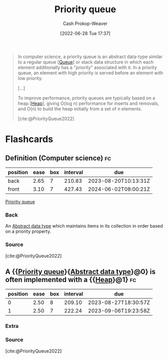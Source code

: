 :PROPERTIES:
:ID:       6f787120-13bb-405a-bfca-060df6d80b14
:ROAM_ALIASES: "Priority queues"
:LAST_MODIFIED: [2023-04-01 Sat 14:38]
:END:
#+title: Priority queue
#+hugo_custom_front_matter: :slug "6f787120-13bb-405a-bfca-060df6d80b14"
#+author: Cash Prokop-Weaver
#+date: [2022-06-28 Tue 17:37]
#+filetags: :concept:

#+begin_quote
In computer science, a priority queue is an abstract data-type similar to a regular queue [[[id:f7ca3e99-0356-4651-996e-542a11d67f50][Queue]]] or stack data structure in which each element additionally has a "priority" associated with it. In a priority queue, an element with high priority is served before an element with low priority.

[...]

To improve performance, priority queues are typically based on a heap [[[id:70cbebc9-8936-4d52-885a-76d747c6577f][Heap]]], giving O(log n) performance for inserts and removals, and O(n) to build the heap initially from a set of n elements.

[cite:@PriorityQueue2022]
#+end_quote

* Flashcards
:PROPERTIES:
:ANKI_DECK: Default
:END:
** Definition (Computer science) :fc:
:PROPERTIES:
:ID:       8d18d098-eac6-4060-92d2-b0da2a7bb73f
:ANKI_NOTE_ID: 1656856978708
:FC_CREATED: 2022-07-03T14:02:58Z
:FC_TYPE:  double
:END:
:REVIEW_DATA:
| position | ease | box | interval | due                  |
|----------+------+-----+----------+----------------------|
| back     | 2.65 |   7 |   210.83 | 2023-08-20T10:13:31Z |
| front    | 3.10 |   7 |   427.43 | 2024-06-02T08:00:21Z |
:END:
[[id:6f787120-13bb-405a-bfca-060df6d80b14][Priority queue]]
*** Back
An [[id:2eae74ba-4003-45cf-8425-7291aaa7a537][Abstract data type]] which maintains items in its collection in order based on a priority property.
*** Source
[cite:@PriorityQueue2022]
** A {{[[id:6f787120-13bb-405a-bfca-060df6d80b14][Priority queue]]}{[[id:2eae74ba-4003-45cf-8425-7291aaa7a537][Abstract data type]]}@0} is often implemented with a {{[[id:70cbebc9-8936-4d52-885a-76d747c6577f][Heap]]}@1} :fc:
:PROPERTIES:
:ID:       bd6da833-4cdb-46a9-b47e-54ad298cfc6d
:ANKI_NOTE_ID: 1656856979658
:FC_CREATED: 2022-07-03T14:02:59Z
:FC_TYPE:  cloze
:FC_CLOZE_MAX: 2
:FC_CLOZE_TYPE: deletion
:END:
:REVIEW_DATA:
| position | ease | box | interval | due                  |
|----------+------+-----+----------+----------------------|
|        0 | 2.50 |   8 |   209.10 | 2023-08-27T18:30:57Z |
|        1 | 2.50 |   7 |   222.24 | 2023-09-06T19:23:58Z |
:END:
*** Extra
*** Source
[cite:@PriorityQueue2022]
#+print_bibliography:
